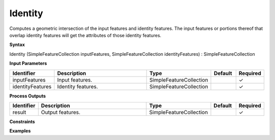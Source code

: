 .. _identity:

Identity
========

Computes a geometric intersection of the input features and identity features. The input features or portions thereof that overlap identity features will get the attributes of those identity features.

**Syntax**

Identity (SimpleFeatureCollection inputFeatures, SimpleFeatureCollection identityFeatures) : SimpleFeatureCollection

**Input Parameters**

.. list-table::
   :widths: 10 50 20 10 10

   * - **Identifier**
     - **Description**
     - **Type**
     - **Default**
     - **Required**

   * - inputFeatures
     - Input features.
     - SimpleFeatureCollection
     - 
     - ✓

   * - identityFeatures
     - Identity features.
     - SimpleFeatureCollection
     - 
     - ✓

**Process Outputs**

.. list-table::
   :widths: 10 50 20 10 10

   * - **Identifier**
     - **Description**
     - **Type**
     - **Default**
     - **Required**

   * - result
     - Output features.
     - SimpleFeatureCollection
     - 
     - ✓

**Constraints**

 

**Examples**

